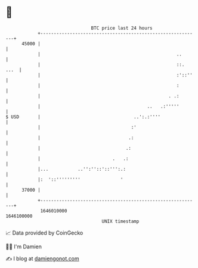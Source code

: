 * 👋

#+begin_example
                                   BTC price last 24 hours                    
               +------------------------------------------------------------+ 
         45000 |                                                            | 
               |                                                   ..       | 
               |                                                   ::. ...  | 
               |                                                   :'::''   | 
               |                                                   :        | 
               |                                                . .:        | 
               |                                        ..   .:'''''        | 
   $ USD       |                                   ..':.:''''               | 
               |                                  :'                        | 
               |                                 .:                         | 
               |                                .:                          | 
               |                           .   .:                           | 
               |...           ..'':''::'::''':.:                            | 
               |:  '::'''''''''               '                             | 
         37000 |                                                            | 
               +------------------------------------------------------------+ 
                1646010000                                        1646100000  
                                       UNIX timestamp                         
#+end_example
📈 Data provided by CoinGecko

🧑‍💻 I'm Damien

✍️ I blog at [[https://www.damiengonot.com][damiengonot.com]]
